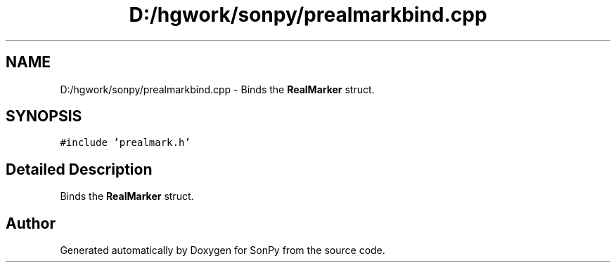 .TH "D:/hgwork/sonpy/prealmarkbind.cpp" 3 "Fri Jul 9 2021" "Version 1.9.5" "SonPy" \" -*- nroff -*-
.ad l
.nh
.SH NAME
D:/hgwork/sonpy/prealmarkbind.cpp \- Binds the \fBRealMarker\fP struct\&.  

.SH SYNOPSIS
.br
.PP
\fC#include 'prealmark\&.h'\fP
.br

.SH "Detailed Description"
.PP 
Binds the \fBRealMarker\fP struct\&. 


.SH "Author"
.PP 
Generated automatically by Doxygen for SonPy from the source code\&.
